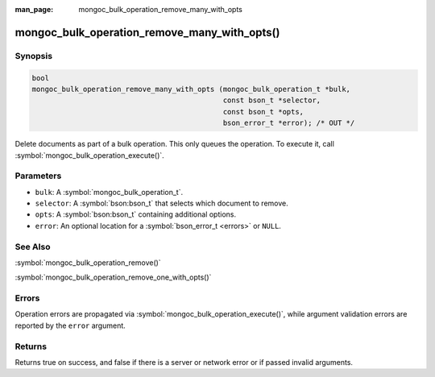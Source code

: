 :man_page: mongoc_bulk_operation_remove_many_with_opts

mongoc_bulk_operation_remove_many_with_opts()
=============================================

Synopsis
--------

.. code-block:: c

  bool
  mongoc_bulk_operation_remove_many_with_opts (mongoc_bulk_operation_t *bulk,
                                               const bson_t *selector,
                                               const bson_t *opts,
                                               bson_error_t *error); /* OUT */

Delete documents as part of a bulk operation. This only queues the operation. To execute it, call :symbol:`mongoc_bulk_operation_execute()`.

Parameters
----------

* ``bulk``: A :symbol:`mongoc_bulk_operation_t`.
* ``selector``: A :symbol:`bson:bson_t` that selects which document to remove.
* ``opts``: A :symbol:`bson:bson_t` containing additional options.
* ``error``: An optional location for a :symbol:`bson_error_t <errors>` or ``NULL``.

See Also
--------

:symbol:`mongoc_bulk_operation_remove()`

:symbol:`mongoc_bulk_operation_remove_one_with_opts()`

Errors
------

Operation errors are propagated via :symbol:`mongoc_bulk_operation_execute()`, while argument validation errors are reported by the ``error`` argument.

Returns
-------

Returns true on success, and false if there is a server or network error or if passed invalid arguments.

